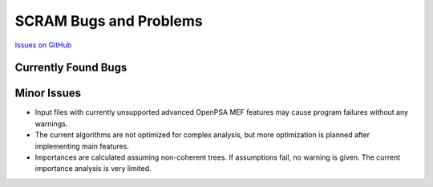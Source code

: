 ########################
SCRAM Bugs and Problems
########################

`Issues on GitHub <https://github.com/rakhimov/scram/issues>`_

Currently Found Bugs
====================

Minor Issues
====================

- Input files with currently unsupported advanced OpenPSA MEF features may
  cause program failures without any warnings.

- The current algorithms are not optimized for complex analysis, but
  more optimization is planned after implementing main features.

- Importances are calculated assuming non-coherent trees. If assumptions fail,
  no warning is given. The current importance analysis is very limited.
